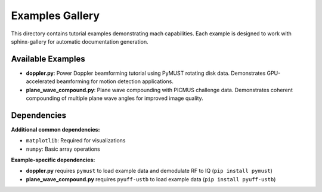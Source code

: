 Examples Gallery
================

This directory contains tutorial examples demonstrating mach capabilities.
Each example is designed to work with sphinx-gallery for automatic documentation generation.

Available Examples
------------------

- **doppler.py**: Power Doppler beamforming tutorial using PyMUST rotating disk data.
  Demonstrates GPU-accelerated beamforming for motion detection applications.

- **plane_wave_compound.py**: Plane wave compounding with PICMUS challenge data.
  Demonstrates coherent compounding of multiple plane wave angles for improved image quality.

Dependencies
------------

**Additional common dependencies:**

- ``matplotlib``: Required for visualizations
- ``numpy``: Basic array operations

**Example-specific dependencies:**

- **doppler.py** requires ``pymust`` to load example data and demodulate RF to IQ (``pip install pymust``)
- **plane_wave_compound.py** requires ``pyuff-ustb`` to load example data (``pip install pyuff-ustb``)
